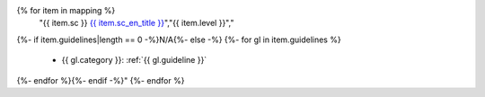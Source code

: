 .. csv-table:: Mapping to the WCAG 2.1 Success Criteria
   :widths: auto
   :header: "Success Criterion","Level","Corresponding Guidelines"
{% for item in mapping %}
   "{{ item.sc }} `{{ item.sc_en_title }} <{{ item.sc_en_url }}>`_","{{ item.level }}","
{%- if item.guidelines|length == 0 -%}N/A{%- else -%}
{%- for gl in item.guidelines %}
   *  {{ gl.category }}: :ref:`{{ gl.guideline }}`
{%- endfor %}{%- endif -%}"
{%- endfor %}

